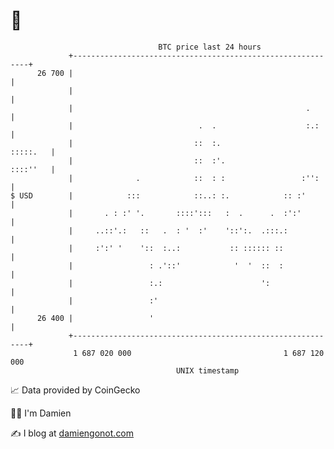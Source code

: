 * 👋

#+begin_example
                                    BTC price last 24 hours                    
                +------------------------------------------------------------+ 
         26 700 |                                                            | 
                |                                                            | 
                |                                                    .       | 
                |                            .  .                    :.:     | 
                |                           ::  :.                  :::::.   | 
                |                           ::  :'.                 ::::''   | 
                |              .            ::  : :                 :'':     | 
   $ USD        |            :::            ::..: :.            :: :'        | 
                |       . : :' '.       ::::':::   :  .      .  :':'         | 
                |     ..::'.:   ::   .  : '  :'    '::':.  .:::.:            | 
                |     :':' '    '::  :..:           :: :::::: ::             | 
                |                 : .'::'            '  '  ::  :             | 
                |                 :.:                      ':                | 
                |                 :'                                         | 
         26 400 |                 '                                          | 
                +------------------------------------------------------------+ 
                 1 687 020 000                                  1 687 120 000  
                                        UNIX timestamp                         
#+end_example
📈 Data provided by CoinGecko

🧑‍💻 I'm Damien

✍️ I blog at [[https://www.damiengonot.com][damiengonot.com]]
